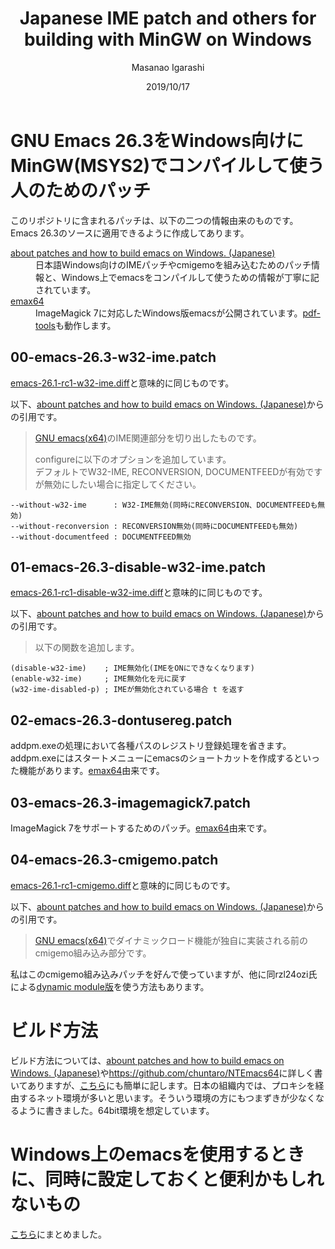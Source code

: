 #+TITLE: Japanese IME patch and others for building with MinGW on Windows
#+AUTHOR: Masanao Igarashi
#+EMAIL: syoux2@gmail.com
#+DATE: 2019/10/17
#+DESCRIPTION:
#+KEYWORDS:
#+LANGUAGE:  ja
#+OPTIONS: H:4 num:nil toc:nil ::t |:t ^:t -:t f:t *:t <:t
#+OPTIONS: tex:t todo:t pri:nil tags:t texht:nil
#+OPTIONS: author:t creator:nil email:nil date:t

* GNU Emacs 26.3をWindows向けにMinGW(MSYS2)でコンパイルして使う人のためのパッチ

このリポジトリに含まれるパッチは、以下の二つの情報由来のものです。Emacs 26.3のソースに適用できるように作成してあります。

- [[https://gist.github.com/rzl24ozi/008d32c1f0742d3d2901295bf0366efa][about patches and how to build emacs on Windows. (Japanese)]] :: 日本語Windows向けのIMEパッチやcmigemoを組み込むためのパッチ情報と、Windows上でemacsをコンパイルして使うための情報が丁寧に記されています。
- [[https://github.com/m-parashar/emax64][emax64]] :: ImageMagick 7に対応したWindows版emacsが公開されています。[[https://github.com/politza/pdf-tools][pdf-tools]]も動作します。

** 00-emacs-26.3-w32-ime.patch

[[https://gist.github.com/rzl24ozi/ee4457df2f54c5f3ca0d02b56e371233][emacs-26.1-rc1-w32-ime.diff]]と意味的に同じものです。

以下、[[https://gist.github.com/rzl24ozi/008d32c1f0742d3d2901295bf0366efa][abount patches and how to build emacs on Windows. (Japanese)]]からの引用です。
#+BEGIN_QUOTE
[[http://hp.vector.co.jp/authors/VA052357/emacs.html][GNU emacs(x64)]]のIME関連部分を切り出したものです。

configureに以下のオプションを追加しています。\\
デフォルトでW32-IME, RECONVERSION, DOCUMENTFEEDが有効ですが無効にしたい場合に指定してください。
#+END_QUOTE
#+BEGIN_EXAMPLE
--without-w32-ime      : W32-IME無効(同時にRECONVERSION、DOCUMENTFEEDも無効)
--without-reconversion : RECONVERSION無効(同時にDOCUMENTFEEDも無効)
--without-documentfeed : DOCUMENTFEED無効
#+END_EXAMPLE

** 01-emacs-26.3-disable-w32-ime.patch

[[https://gist.github.com/rzl24ozi/da3370acb767096ce11fe867c6d9da6a][emacs-26.1-rc1-disable-w32-ime.diff]]と意味的に同じものです。

以下、[[https://gist.github.com/rzl24ozi/008d32c1f0742d3d2901295bf0366efa][abount patches and how to build emacs on Windows. (Japanese)]]からの引用です。
#+BEGIN_QUOTE
以下の関数を追加します。
#+END_QUOTE
#+BEGIN_EXAMPLE
(disable-w32-ime)    ; IME無効化(IMEをONにできなくなります)
(enable-w32-ime)     ; IME無効化を元に戻す
(w32-ime-disabled-p) ; IMEが無効化されている場合 t を返す
#+END_EXAMPLE

** 02-emacs-26.3-dontusereg.patch

addpm.exeの処理において各種パスのレジストリ登録処理を省きます。addpm.exeにはスタートメニューにemacsのショートカットを作成するといった機能があります。[[https://github.com/m-parashar/emax64][emax64]]由来です。

** 03-emacs-26.3-imagemagick7.patch

ImageMagick 7をサポートするためのパッチ。[[https://github.com/m-parashar/emax64][emax64]]由来です。

** 04-emacs-26.3-cmigemo.patch

[[https://gist.github.com/37317c89325bfb3f02f4142c5764b7b5][emacs-26.1-rc1-cmigemo.diff]]と意味的に同じものです。

以下、[[https://gist.github.com/rzl24ozi/008d32c1f0742d3d2901295bf0366efa][abount patches and how to build emacs on Windows. (Japanese)]]からの引用です。
#+BEGIN_QUOTE
[[http://hp.vector.co.jp/authors/VA052357/emacs.html][GNU emacs(x64)]]でダイナミックロード機能が独自に実装される前のcmigemo組み込み部分です。
#+END_QUOTE

私はこのcmigemo組み込みパッチを好んで使っていますが、他に同rzl24ozi氏による[[https://github.com/rzl24ozi/cmigemo-module][dynamic module版]]を使う方法もあります。

* ビルド方法

ビルド方法については、[[https://gist.github.com/rzl24ozi/008d32c1f0742d3d2901295bf0366efa][abount patches and how to build emacs on Windows. (Japanese)]]や[[https://github.com/chuntaro/NTEmacs64]]に詳しく書いてありますが、[[https://github.com/msnoigrs/emacs-on-windows-patches/blob/master/BUILD.org][こちら]]にも簡単に記します。日本の組織内では、プロキシを経由するネット環境が多いと思います。そういう環境の方にもつまずきが少なくなるように書きました。64bit環境を想定しています。

* Windows上のemacsを使用するときに、同時に設定しておくと便利かもしれないもの

[[https://github.com/msnoigrs/emacs-on-windows-patches/blob/master/MISC.org][こちら]]にまとめました。
